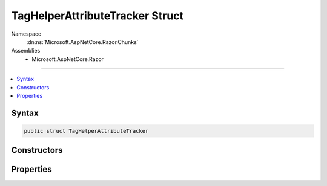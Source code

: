 

TagHelperAttributeTracker Struct
================================





Namespace
    :dn:ns:`Microsoft.AspNetCore.Razor.Chunks`
Assemblies
    * Microsoft.AspNetCore.Razor

----

.. contents::
   :local:









Syntax
------

.. code-block:: csharp

    public struct TagHelperAttributeTracker








.. dn:structure:: Microsoft.AspNetCore.Razor.Chunks.TagHelperAttributeTracker
    :hidden:

.. dn:structure:: Microsoft.AspNetCore.Razor.Chunks.TagHelperAttributeTracker

Constructors
------------

.. dn:structure:: Microsoft.AspNetCore.Razor.Chunks.TagHelperAttributeTracker
    :noindex:
    :hidden:

    
    .. dn:constructor:: Microsoft.AspNetCore.Razor.Chunks.TagHelperAttributeTracker.TagHelperAttributeTracker(System.String, Microsoft.AspNetCore.Razor.Chunks.Chunk, Microsoft.AspNetCore.Razor.TagHelpers.HtmlAttributeValueStyle)
    
        
    
        
        :type name: System.String
    
        
        :type value: Microsoft.AspNetCore.Razor.Chunks.Chunk
    
        
        :type valueStyle: Microsoft.AspNetCore.Razor.TagHelpers.HtmlAttributeValueStyle
    
        
        .. code-block:: csharp
    
            public TagHelperAttributeTracker(string name, Chunk value, HtmlAttributeValueStyle valueStyle)
    

Properties
----------

.. dn:structure:: Microsoft.AspNetCore.Razor.Chunks.TagHelperAttributeTracker
    :noindex:
    :hidden:

    
    .. dn:property:: Microsoft.AspNetCore.Razor.Chunks.TagHelperAttributeTracker.Name
    
        
        :rtype: System.String
    
        
        .. code-block:: csharp
    
            public string Name { get; }
    
    .. dn:property:: Microsoft.AspNetCore.Razor.Chunks.TagHelperAttributeTracker.Value
    
        
        :rtype: Microsoft.AspNetCore.Razor.Chunks.Chunk
    
        
        .. code-block:: csharp
    
            public Chunk Value { get; }
    
    .. dn:property:: Microsoft.AspNetCore.Razor.Chunks.TagHelperAttributeTracker.ValueStyle
    
        
        :rtype: Microsoft.AspNetCore.Razor.TagHelpers.HtmlAttributeValueStyle
    
        
        .. code-block:: csharp
    
            public HtmlAttributeValueStyle ValueStyle { get; }
    

